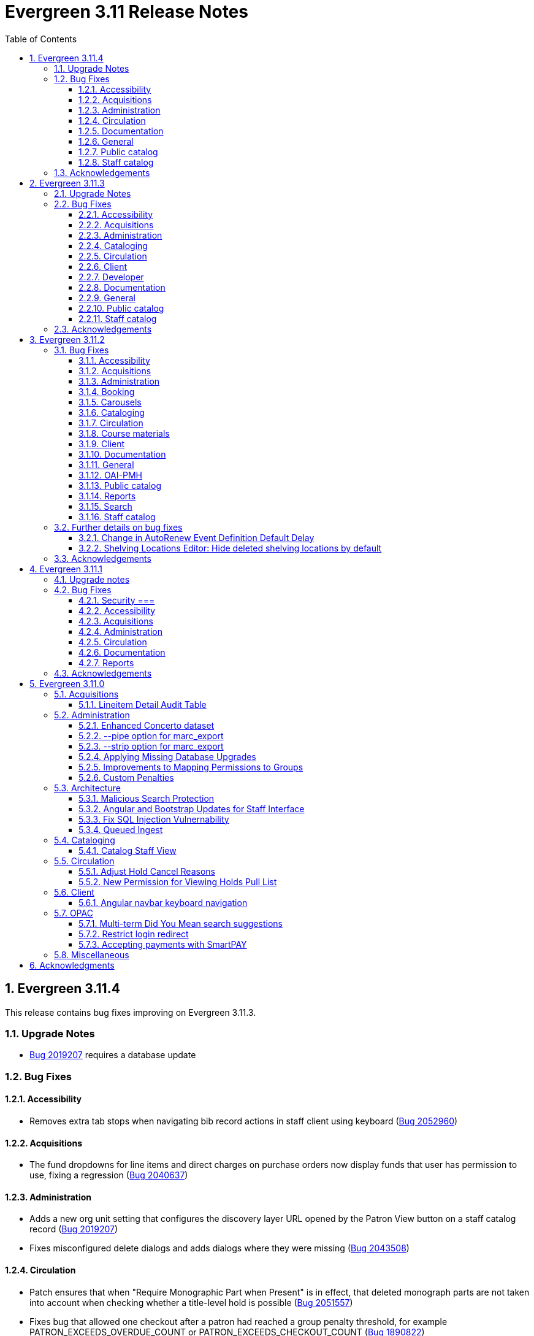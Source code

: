 = Evergreen 3.11 Release Notes =
:toc:
:numbered:
:toclevels: 3

== Evergreen  3.11.4 ==

This release contains bug fixes improving on Evergreen 3.11.3.

=== Upgrade Notes ===

* https://bugs.launchpad.net/evergreen/+bug/2019207[Bug 2019207] requires a database update

=== Bug Fixes ===

==== Accessibility ====

* Removes extra tab stops when navigating bib record actions in staff client using keyboard (https://bugs.launchpad.net/evergreen/+bug/2052960[Bug 2052960])


==== Acquisitions ====

*  The fund dropdowns for line items and direct charges on purchase orders now display funds that user has permission to use, fixing a regression (https://bugs.launchpad.net/evergreen/+bug/2040637[Bug 2040637])


==== Administration ====

* Adds a new org unit setting that configures the discovery layer URL opened by the Patron View button on a staff catalog record (https://bugs.launchpad.net/evergreen/+bug/2019207[Bug 2019207])
* Fixes misconfigured delete dialogs and adds dialogs where they were missing (https://bugs.launchpad.net/evergreen/+bug/2043508[Bug 2043508])



==== Circulation ====

* Patch ensures that when "Require Monographic Part when Present" is in effect, that deleted monograph parts are not taken into account when checking whether a title-level hold is possible (https://bugs.launchpad.net/evergreen/+bug/2051557[Bug 2051557])
* Fixes bug that allowed one checkout after a patron had reached a group penalty threshold, for example PATRON_EXCEEDS_OVERDUE_COUNT or PATRON_EXCEEDS_CHECKOUT_COUNT (https://bugs.launchpad.net/evergreen/+bug/1890822[Bug 1890822])



==== Documentation ====

* Updates to autosuggest documentation (https://bugs.launchpad.net/evergreen/+bug/2053047[Bug 2053047])



==== General ====

* Expands the Concerto test data set (https://bugs.launchpad.net/evergreen/+bug/2023690[Bug 2023690])


==== Public catalog ====

* Restores ability to submit basic OPAC search by hitting enter in search input (https://bugs.launchpad.net/evergreen/+bug/2053035[Bug 2053035])
* Closes autosuggest dropdown in the public catalog when it loses focus (https://bugs.launchpad.net/evergreen/+bug/2054128[Big 2054128])




==== Staff catalog ====

* Adds a "Clear Added Content Cache" item to the Other Actions menu in the staff catalog record page (https://bugs.launchpad.net/evergreen/+bug/1939162[Bug 1939162])


=== Acknowledgements ===

We would like to thank the following individuals who contributed code,
testing, documentation, and patches to the 3.11.4 point release of Evergreen:


* Jason Boyer
* Dan Briem
* Galen Charlton
* Elizabeth Davis
* Ruth Frasur Davis
* Jason Etheridge
* Blake Graham-Henderson
* Stephanie Leary
* Tiffany Little
* Llewellyn Marshall
* Stephen Mayo
* Terran McCanna
* Gina Monti
* Susan Morrison
* Andrea Buntz Neiman
* Jane Sandberg
* Chris Sharp
* Jason Stephenson

We would also like to thank the following organizations that sponsored development in this point release:

* Pennsylvania Integrated Library System (PaILS)








== Evergreen  3.11.3 ==

This release contains bug fixes improving on Evergreen 3.11.2.

=== Upgrade Notes ===

* https://bugs.launchpad.net/evergreen/+bug/1384796[Bug 1384796] requires a database update
* https://bugs.launchpad.net/evergreen/+bug/2046575[Bug 2046575] requires a database update

=== Bug Fixes ===

==== Accessibility ====

* Restores search result pagination link button padding in staff catalog (https://bugs.launchpad.net/evergreen/+bug/2042358[Bug 2042358])


==== Acquisitions ====

* Fixes issue with Expand All button on Purchase Order pages (https://bugs.launchpad.net/evergreen/+bug/2049654[Bug 2049654])
* Fixes ability to use enter key to submit the Acquisitions General Search form (https://bugs.launchpad.net/evergreen/+bug/2049780[Bug 2049780])


==== Administration ====

* Fixes an erroneous constraint on asset.copy_template (https://bugs.launchpad.net/evergreen/+bug/1384796[Bug 1384796])
* Fixes copy stat cat fleshing in SuperCat (https://bugs.launchpad.net/evergreen/+bug/2047587[Bug 2047587])
* A fix to reduce size of release tarball by not shipping the Angular build cache (https://bugs.launchpad.net/evergreen/+bug/2048907[Bug 2048907])
* Improves the performance of the marc_export support script, particularly when items are included and adds a --batch-size option to the marc_export support script to better control resource usage (https://bugs.launchpad.net/evergreen/+bug/2041364[Bug 2041364])



==== Cataloging ====

* Fixes an issue in MARC Batch Import / Export where queue data was fetched in parallel, causing excessive pcrud calls (https://bugs.launchpad.net/evergreen/+bug/1945003[Bug 1945003])
* Restores the <NONE> selection to prefix and suffix dropdowns in Angular holdings editor Batch Actions (https://bugs.launchpad.net/evergreen/+bug/1998413[Bug 1998413])


==== Circulation ====

* Adds publication year to Angular Pull List (https://bugs.launchpad.net/evergreen/+bug/2049673[Bug 2049673])
* Fixes issue with alerts not displaying upon the initial load of the Patron interface (https://bugs.launchpad.net/evergreen/+bug/1980273[Bug 1980273])
* Holds grid can now print / download the Hold Status column (https://bugs.launchpad.net/evergreen/+bug/2051038[Bug 2051038])
* Enables clearing the default pickup location in the patron editor (https://bugs.launchpad.net/evergreen/+bug/1939154[Bug 1939154])


==== Client ====

* Fixes a printing issue on Patrons With Negative Balances admin page (https://bugs.launchpad.net/evergreen/+bug/2047168[Bug 20471668])
* Fixes cropping on Reports icon in splash page (https://bugs.launchpad.net/evergreen/+bug/2046970[Bug 2046970])
* Adds ability to save the column settings on the patron and item
stat cat entries (https://bugs.launchpad.net/evergreen/+bug/2046575[Bug 2046575])
* Improvements to Hours of Operation notes field (https://bugs.launchpad.net/evergreen/+bug/2036296[Bug 2036296])

==== Developer ====

* Removes make_release -x option to build XUL client; make_release now builds the browser client by default (https://bugs.launchpad.net/evergreen/+bug/2051370[Bug 2051370])

==== Documentation ====

* Fixes a typo in Booking Reservation docs (https://bugs.launchpad.net/evergreen/+bug/2045569[Bug 2045569])
* Screenshot & layout updates for Booking Admin, Best Hold Selection Sort Order, Statistical Categories, and Column Picker docs (https://bugs.launchpad.net/evergreen/+bug/1933852[Bug 1933852], https://bugs.launchpad.net/evergreen/+bug/2045802[Bug 2045802], https://bugs.launchpad.net/evergreen/+bug/1426120[Bug 1426120], https://bugs.launchpad.net/evergreen/+bug/2048132[Bug 2048132], and https://bugs.launchpad.net/evergreen/+bug/2045805[Bug 2045805])
* Updates to Self Check Docs (https://bugs.launchpad.net/evergreen/+bug/1494736[Bug 1494736])
* Updates to Circulation Policy Docs (https://bugs.launchpad.net/evergreen/+bug/1906847[Bug 1906847])
* Updates to Workstation User Settings docs (https://bugs.launchpad.net/evergreen/+bug/2011455[Bug 2011455])
* Updates to Emergency Closing Handler documentation (https://bugs.launchpad.net/evergreen/+bug/1871692[Bug 1871692])



==== General ====

* Fixes an issue where the progress bar would not close in Firefox (https://bugs.launchpad.net/evergreen/+bug/1739638[Bug 1739638])


==== Public catalog ====

* Removes non-functional staff-only "Locate Z39.50 Matches" buttons from OPAC templates (https://bugs.launchpad.net/evergreen/+bug/2021903[Bug 2021903])




==== Staff catalog ====

* Makes the Hold Status, Current Item, and Requested Item Columns non-sortable on Angular holds grids to avoid errors (https://bugs.launchpad.net/evergreen/+bug/1889133[Bug 1889133])
* Fixes a tab display error in the Traditional Staff Catalog (https://bugs.launchpad.net/evergreen/+bug/2047714[Bug 2047714])
* Fixes crash when displaying Staff View for a deleted record that has no metarecord mappings (https://bugs.launchpad.net/evergreen/+bug/2039229[Bug 2039229])
* Improves speed of searching for and displaying titles that are members of large metarecord sets (https://bugs.launchpad.net/evergreen/+bug/2051708[Bug 2051708])


=== Acknowledgements ===

We would like to thank the following individuals who contributed code,
testing, documentation, and patches to the 3.11.3 point release of Evergreen:


* Jason Boyer
* Dan Briem
* Galen Charlton
* Garry Collum
* Jeff Davis
* Ruth Frasur Davis
* Bill Erickson
* Blake Graham-Henderson
* Stephanie Leary
* Shula Link
* Tiffany Little
* Steven Mayo
* Terran McCanna
* Gina Monti
* Michele Morgan
* Susan Morrison
* Andrea Buntz Neiman
* Mike Rylander
* Jane Sandberg
* Chris Sharp
* Jason Stephenson
* Josh Stompro
* Jessica Woolford










== Evergreen  3.11.2 ==

This release contains bug fixes improving on Evergreen 3.11.1.

=== Bug Fixes ===

==== Accessibility ====

* Auto suggest causes significant accessibility issues for using basic search in some browsers (https://bugs.launchpad.net/bugs/1187993[Bug 1187993])
* Web Staff Client - accessibility and button names (https://bugs.launchpad.net/bugs/1615714[Bug 1615714])
* Screen readers skip Angular grid checkbox, row number, and flair icon cells (https://bugs.launchpad.net/bugs/2038230[Bug 2038230])
* The icon column (status-column) in the patron bills interface needs to convey its meaning to assistive technologies too (https://bugs.launchpad.net/bugs/1818086[Bug 1818086])
* add_circle_outline and remove_circle_outline icons in Marc Search tab need text alternatives (https://bugs.launchpad.net/bugs/2042492[Bug 2042492])
* Accessibility Improvements Needed in the Catalog (https://bugs.launchpad.net/bugs/1965985[Bug 1965985])
* form labels needed in edit-org-unit-setting-dialog (https://bugs.launchpad.net/bugs/2009853[Bug 2009853])
* Search Preferences: labels and form fields are not associated with each other (https://bugs.launchpad.net/bugs/2036313[Bug 2036313])
* Report output modal - visual accessibility issues (https://bugs.launchpad.net/bugs/2037666[Bug 2037666])
* ARIA labels needed in date select, datetime select (https://bugs.launchpad.net/bugs/2043421[Bug 2043421])
* Increase color contrast on Angular staff tab links (https://bugs.launchpad.net/bugs/2043238[Bug 2043238])
* Line item checkbox IDs are numeric; need prefix (https://bugs.launchpad.net/bugs/2019031[Bug 2019031])
* Add aria-describedby when multiple links have identical text (https://bugs.launchpad.net/bugs/2016343[Bug 2016343])


==== Acquisitions ====

* Better way to ID funds at warning or stop percentages (https://bugs.launchpad.net/bugs/1984007[Bug 1984007])
* Line Item Alert Types Not Scoped in Purchase Orders (https://bugs.launchpad.net/bugs/2030820[Bug 2030820])
* Alert Type Drop Down Duplicated (https://bugs.launchpad.net/bugs/2030821[Bug 2030821])
* Unable to search by Line Item- Evergreen Bib ID (https://bugs.launchpad.net/bugs/1914297[Bug 1914297])
* Actually install the edi pusher and fetcher scripts (https://bugs.launchpad.net/bugs/2034969[Bug 2034969])
* legacy acq search: lineitem search results can prevent editing copies (https://bugs.launchpad.net/bugs/2036840[Bug 2036840])
* When Adding a Brief Record If You Double Click "Add Record" Two Line Items Are Created (https://bugs.launchpad.net/bugs/2040336[Bug 2040336])
* Line item deleting silently fails if selection list is owned by another user (https://bugs.launchpad.net/bugs/1966096[Bug 1966096])
* Line item alert comments and note text have the same id (https://bugs.launchpad.net/bugs/2009093[Bug 2009093])
* Drop Downs Don't Work Well in View/Place Orders (https://bugs.launchpad.net/bugs/2040319[Bug 2040319])


==== Administration ====

* Single Day Emergency Closings Fail to Update Due Dates Correctly (https://bugs.launchpad.net/bugs/1818912[Bug 1818912])
* Fixed issue loading some AngularJS interfaces when hostname starts with *staff* or *eg* (https://bugs.launchpad.net/bugs/1862834[Bug 1862834])
* Ability to filter out deleted shelving locations in Shelving Locations Editor (https://bugs.launchpad.net/bugs/1917092[Bug 1917092])
* Single Sign On (Shibboleth) + Bootstrap OPAC (https://bugs.launchpad.net/bugs/1917083[Bug 1917083])
* Missing IDL field for stop_blocked_user on config.hold_matrix_matchpoint (https://bugs.launchpad.net/bugs/2028012[Bug 2028012])
* Library Settings Editor - History Link Missing Cursor Change (https://bugs.launchpad.net/bugs/2039306[Bug 2039306])
* Shelving location ID 1 cannot be modified (https://bugs.launchpad.net/bugs/2023314[Bug 2023314])
* Edit Survey Q&A button styles have gone awry (https://bugs.launchpad.net/bugs/2040186[Bug 2040186])
* eg_db_config can fail depending on ~/.psqlrc contents (https://bugs.launchpad.net/bugs/2023418[Bug 2023418])
* Rename New Statistical Categories Editors (https://bugs.launchpad.net/bugs/2023579[Bug 2023579])


==== Booking ====

* Booking: attempting to create a reservation for a single item freezes the browser (https://bugs.launchpad.net/bugs/2032717[Bug 2032717])
* Booking: Overlapping bookings allowed (https://bugs.launchpad.net/bugs/1804066[Bug 1804066])


==== Carousels ====

* Carousels - Carousels Can't be Created or Edited (https://bugs.launchpad.net/bugs/2039612[Bug 2039612])
* The "prev" and "next" navigation buttons in carousels are not translated.  (https://bugs.launchpad.net/bugs/2033067[Bug 2033067])
* Carousels - Add buttons in New Carousels Very Large (https://bugs.launchpad.net/bugs/2039606[Bug 2039606])


==== Cataloging ====

* Angular Holdings Editor uses old terminology (https://bugs.launchpad.net/bugs/1983424[Bug 1983424])
* Fixed Fields Grid in Enhanced MARC Editor Not Updated on Save (https://bugs.launchpad.net/bugs/2015163[Bug 2015163])
* Fast Item Add Not Working from MARC Edit (https://bugs.launchpad.net/bugs/1986706[Bug 1986706])
* setting Default Search Pane fails in Angular 3.11 catalogue (https://bugs.launchpad.net/bugs/2007603[Bug 2007603])
* New Holdings Editor Ignores "Default Classification Scheme" Library Setting (https://bugs.launchpad.net/bugs/1960885[Bug 1960885])
* WebClient - Create MARC Record - Keyboard Shortcut (https://bugs.launchpad.net/bugs/2031040[Bug 2031040])
* WebClient - Create MARC Record - Select Template Focus and Page Name (https://bugs.launchpad.net/bugs/2031043[Bug 2031043])
* Create MARC Record - focus on item add and call number (https://bugs.launchpad.net/bugs/2031114[Bug 2031114])
* Create MARC Record - Hide help button for flat editor (https://bugs.launchpad.net/bugs/2031123[Bug 2031123])
* Create MARC Record - Flat Editor - Keyboard Shortcut for Saving (https://bugs.launchpad.net/bugs/2031162[Bug 2031162])
* Create MARC Record - Jump to Flat Editor - Keyboard Shortcut (https://bugs.launchpad.net/bugs/2031177[Bug 2031177])
* MARC Batch Import/Export Queue - Some Actions No Longer Show as Links (https://bugs.launchpad.net/bugs/2039310[Bug 2039310])
* angular MARC editor tab does not display record source value (https://bugs.launchpad.net/bugs/1927870[Bug 1927870])
* Enable spellcheck for angular MARC edit screens (https://bugs.launchpad.net/bugs/1947906[Bug 1947906])
* Angular: can no longer double click on item to open editor (https://bugs.launchpad.net/bugs/1908568[Bug 1908568])
* Stack Subfields are not stacking properly anymore (https://bugs.launchpad.net/bugs/2040528[Bug 2040528])
* MARC Batch Import/Export Queue: Links to the Staff Catalogue should open in a new tab (https://bugs.launchpad.net/bugs/2040305[Bug 2040305])
* Record Match Sets: Buttons Out of Alignment When Creating a New Match Set (https://bugs.launchpad.net/bugs/2040303[Bug 2040303])
* Wide buttons in Record Match Sets (https://bugs.launchpad.net/bugs/2043134[Bug 2043134])
* Reapplying item template with alert or note results in multiple alerts and/or notes (https://bugs.launchpad.net/bugs/1855144[Bug 1855144])


==== Circulation ====

* Placing holds fails unintuitively when preferred pickup location is disabled via org unit setting opac.holds.org_unit_not_pickup_lib (https://bugs.launchpad.net/bugs/1477154[Bug 1477154])
* Preferred name not listed as available to receipts (https://bugs.launchpad.net/bugs/1841635[Bug 1841635])
* Make more strings available for translation in the Mark Damaged and Mark Missing dialogs (https://bugs.launchpad.net/bugs/1840990[Bug 1840990])
* Check Out Fails Silently if Operating Hours of Operation Set to Closed 7 Days a Week (https://bugs.launchpad.net/bugs/1944601[Bug 1944601])
* One Hour Gap in Default Autorenewal Delays (https://bugs.launchpad.net/bugs/1899976[Bug 1899976])
* Sort direction for selection depth wrong when doing best-hold selection (https://bugs.launchpad.net/bugs/2023338[Bug 2023338])
* Cash Reports allows start date after end date (https://bugs.launchpad.net/bugs/2002343[Bug 2002343])
* Autorenewal Can Overwhelm open-ils.trigger Service Drones (https://bugs.launchpad.net/bugs/2030915[Bug 2030915])
* Cash Reports - Label Totals Wrapping Unnecessarily Early (https://bugs.launchpad.net/bugs/2039311[Bug 2039311])
* Display of survey results in patron account formatted incorrectly (https://bugs.launchpad.net/bugs/2040184[Bug 2040184])
* Concerns about functionality of Mark item Missing from Items Out (https://bugs.launchpad.net/bugs/1998605[Bug 1998605])
* Circulation->Retrieve Recent Patrons can have duplicate entries (https://bugs.launchpad.net/bugs/2009281[Bug 2009281])
* View Holds: Need To be Able To Tell Where The Item Is Coming From (https://bugs.launchpad.net/bugs/2040312[Bug 2040312])


==== Course materials ====

* Browse for course not working (https://bugs.launchpad.net/bugs/1913815[Bug 1913815])
* Blank or Wildcard Search for Course by Instructor Fails (https://bugs.launchpad.net/bugs/1968754[Bug 1968754])
* OPAC course reserves link display shouldn't depend on search library (https://bugs.launchpad.net/bugs/2035389[Bug 2035389])


==== Client ====

* Logging out on a page with a pcrud call floods browser with errors (https://bugs.launchpad.net/bugs/2002693[Bug 2002693])
* Web staff client does not work properly when Czech is switched on (https://bugs.launchpad.net/bugs/2032753[Bug 2032753])
* angular: add keyboard support to eg-grid options menu (https://bugs.launchpad.net/bugs/1828575[Bug 1828575])
* Staff Client eg grid not sorting alphabetically (https://bugs.launchpad.net/bugs/1912840[Bug 1912840])
* Link/button issue in clipboard dialog component (https://bugs.launchpad.net/bugs/2043424[Bug 2043424])


==== Documentation ====

* marc_export documentation sql example fix (https://bugs.launchpad.net/bugs/2029160[Bug 2029160])
* Update "Conjoined Items" section for web client (https://bugs.launchpad.net/bugs/1775930[Bug 1775930])
* Web Services - Add on Z39.50 and OAI-PMH (https://bugs.launchpad.net/bugs/2031935[Bug 2031935])
* Floating Feature Documentation (https://bugs.launchpad.net/bugs/2033655[Bug 2033655])
* Define Permissions (https://bugs.launchpad.net/bugs/1842957[Bug 1842957])
* Remove old docs from landing page (https://bugs.launchpad.net/bugs/2040313[Bug 2040313])
* Carousel docs list the wrong admin screen for Carousel Library Mapping (https://bugs.launchpad.net/bugs/2038779[Bug 2038779])
* Item Status Info Missing (https://bugs.launchpad.net/bugs/2022100[Bug 2022100])



==== General ====

* open-ils.actor.container.retrieve_by_class doesn't properly handle missing bucketOwnerId (https://bugs.launchpad.net/bugs/2036265[Bug 2036265])
* Unusual strings in POEditor (https://bugs.launchpad.net/bugs/2045078[Bug 2045078])
* 2023-06 package-lock.json updates (main and rel_3_11) (https://bugs.launchpad.net/bugs/2022939[Bug 2022939])
* docs/package.json should be .gitignored (https://bugs.launchpad.net/bugs/2035383[Bug 2035383])


==== OAI-PMH ====

* Config repository name extra space (https://bugs.launchpad.net/bugs/2030523[Bug 2030523])


==== Public catalog ====

* Request a Card link missing on login form (https://bugs.launchpad.net/bugs/2039114[Bug 2039114])
* Button in Patron Messages interface in OPAC are not translatable (https://bugs.launchpad.net/bugs/1919501[Bug 1919501])
* Bootstrap Opac: Personal Information Page contains Links as Buttons (https://bugs.launchpad.net/bugs/2040314[Bug 2040314])
* Marking org unit as non-visible in the OPAC defaults patrons' preferred pickup locations to the first org unit (https://bugs.launchpad.net/bugs/2043127[Bug 2043127])


==== Reports ====

* Unable to schedule a Report at 8 AM (https://bugs.launchpad.net/bugs/2039186[Bug 2039186])


==== Search ====

* Search suggestions can make searches very slow in 3.11 (https://bugs.launchpad.net/bugs/2038472[Bug 2038472])
* Bootstrap OPAC: Only show current addresses (https://bugs.launchpad.net/bugs/1939309[Bug 1939309])


==== Staff catalog ====

* Angular Staff Catalogue: More Link Missing from Facets (https://bugs.launchpad.net/bugs/1934018[Bug 1934018])
* Exclude Electronic Resources Check Box Can't Be Selected in Staff Catalogue (https://bugs.launchpad.net/bugs/2036297[Bug 2036297])
* Staff Catalog: Default Search and Preferred Library  settings are deleted when Search Preference page is loaded (https://bugs.launchpad.net/bugs/2037685[Bug 2037685])
* Use table for shelving locations in staff catalog (https://bugs.launchpad.net/bugs/2016742[Bug 2016742])
* Placeholders  in search form in  staff catalog appears untranslated (https://bugs.launchpad.net/bugs/1920126[Bug 1920126])
* Some components of the staff client search result interface appears untranslated (https://bugs.launchpad.net/bugs/1920230[Bug 1920230])
* Copy count highlight color contrast in staff catalog search results (https://bugs.launchpad.net/bugs/2043847[Bug 2043847])


=== Further details on bug fixes ===

==== Change in AutoRenew Event Definition Default Delay ====

The delay for the AutoRenew event has been changed from -23 hours to
-24 hours and 1 minute.  The previous values of -23 hours for the
delay and -1 minute for the max_delay left a gap of approximately 1
hour where items would not auto-renew if they fell due during that
time.  Depending upon the time that the AutoRenew event runner is
scheduled to run, this gap may never turn up.  However, all it takes
is a misconfigured client (i.e. an incorrect timezone setting) or a
manually edited due date on a circulation for this to turn up.  The
new interval settings guarantee that all circulations for a given 24
hour period are selected with no gap.

A database upgrade script is provided to alter any event definitions
using the Circ::Autorenew reactor and the previous default delay
values to the new settings.  If you have customized or added any event
definitions using this reactor, you should double check that they are
correct after an upgrade.

==== Shelving Locations Editor: Hide deleted shelving locations by default ====

In the Shelving Locations Editor under Local Administration, a filter to hide 
deleted locations is applied by default. Clicking the Remove Filters button or 
Clearing the filter on the Is Deleted column will reveal the deleted locations.


=== Acknowledgements ===

We would like to thank the following individuals who contributed code,
testing and documentation patches to the 3.11.2 point release of Evergreen:


* Scott Angel
* Jason Boyer
* Eva Cerniňáková
* Galen Charlton
* Jeff Davis
* Dan Briem
* Andrea Buntz Neiman
* Garry Collum
* Elizabeth Davis
* Ruth Davis
* Bill Erickson
* Robin Fitch
* Blake Graham-Henderson
* Lena Hernandez
* Kyle Huckins
* Linda Jansova
* Brian Kennedy
* Angela Kilsdonk
* Stephanie Leary
* Mary Llewellyn
* Llewellyn Marshall
* Steven Mayo
* Terran McCanna
* Gina Monti
* Christine Morgan
* Michele Morgan
* Susan Morrison
* Lauren Mous
* Jennifer Pringle
* Simone Rauscher
* Mike Rylander
* Jane Sandberg
* Chris Sharp
* Jason Stephenson
* Josh Stompro
* Elizabeth Thomsen
* Beth Willis
* Carol Witt


== Evergreen 3.11.1 ==

This release contains bug fixes improving on Evergreen 3.11.0.

This includes a fix for a critical security issue. Users are advised to
upgrade as soon as possible.

=== Upgrade notes ===


=== Bug Fixes ===

==== Security ===

* Fixes an issue in `open-ils.fielder` that could enable unauthenticated remote SQL
  injection attacks.

==== Accessibility ====

* Fixes color contrast in tooltip links (https://bugs.launchpad.net/evergreen/+bug/2011056[Bug 2011056)]
* Restores checkbox borders in Bootstrap 5 (https://bugs.launchpad.net/evergreen/+bug/2019735(Bug 2019735)]


==== Acquisitions ====

* Adds keyboard support for links in purchase order line item list (https://bugs.launchpad.net/evergreen/+bug/2019032[Bug 2019032]) 

==== Administration ====

* Removes unused npm package ngx-i18nsupport (https://bugs.launchpad.net/evergreen/+bug/2018694[Bug 20186940]) 


==== Circulation ====

* Fixes issues with place hold from patron record in Angular and AngularJS (https://bugs.launchpad.net/evergreen/+bug/1996818[Bug 1996818])

==== Documentation ====

* Fixes GitHub actions docs build errors (https://bugs.launchpad.net/evergreen/+bug/2022366[Bug 2022366)]
* Further updating references from master to main in documentation and comments
* Fixes to Standing Penalties docs & release notes (https://bugs.launchpad.net/evergreen/+bug/2022962[Bug 2022962])


==== Reports ====

* Fixes an issue where enabling Shibboleth broke reports output access (https://bugs.launchpad.net/evergreen/+bug/2008252[Bug 2008252)]


=== Acknowledgements ===

We would like to thank the following individuals who contributed code, testing, and documentation to the 3.11.1 point release of Evergreen:

* John Amundson
* Jason Boyer
* Dan Briem
* Galen Charlton
* Jeff Davis
* Stephanie Leary
* Andrea Buntz Neiman
* Jane Sandberg
* Jason Stephenson




== Evergreen 3.11.0 ==

:leveloffset: +2


= Acquisitions =


== Lineitem Detail Audit Table ==

The default schema has added an audit table for the
`acq.lineitem_detail` table.  The audit table is NOT created during
database upgrade.  If you wish to add the audit table to your
Evergreen installation, you can run the following SQL in your
database:

[source, sql]
----
SELECT acq.create_acq_auditor ( 'acq', 'lineitem_detail' );
CREATE INDEX acq_lineitem_detail_hist_id_idx ON acq.acq_lineitem_detail_history( id );
CREATE INDEX acq_lineitem_detail_hist_lineitem_idx ON acq.acq_lineitem_detail_history( lineitem );
CREATE INDEX acq_lineitem_detail_hist_fund_debit_idx ON acq.acq_lineitem_detail_history( fund_debit );
----



= Administration =


== Enhanced Concerto dataset ==

An alternative sample dataset called "Enhanced Concerto" is now
available. This dataset includes a more realistic organizational
unit structure and additional data with which to test Evergreen
functionality.

The "Enhanced Concerto" dataset supports human-driven testing
and community demonstrations. However, at present, automated
tests, particularly the ones found in `Open-ILS/src/sql/Pg/live_t`
and `Open-ILS/src/perlmods/live_t`, are not guaranteed to pass
with the "Enhanced Concerto" dataset; instead, they remain targeted
to working with the original "Concerto" dataset.

=== Installing the dataset ===

The dataset can be loaded when installing Evergreen by using the
`--load-concerto-enhanced` option of `eg_db_config`. For example:

[source,bash]
----
perl Open-ILS/src/support-scripts/eg_db_config --update-config \
       --service all --create-database --create-schema --create-offline \
       --user <user> --password <password> --hostname <hostname> --port <port> \
       --database <dbname> --admin-user <admin-user> --admin-pass <admin-pass> \
       --load-concerto-enhanced
----

The `--load-concerto-enhanced` switch is mutually exclusive with the
`--load-all-sample` switch to load the full original "Concerto" dataset
and the `--load-concerto` switch to load just the bibs, items, and
authorities from the original "Concerto" dataset.

=== Updating the dataset ===

An experimental script called `make_concerto_from_evergreen_db.pl` is
included to support

* updating the dataset as Evergreen's schema evolves
* incorporating changes to the dataset from a running Evergreen system

The script compares data between different versions of an
Evergreen database depending on how it is invoked. This script has known
bugs and its output *must* be manually reviewed before being committed.


== --pipe option for marc_export ==

Add a --pipe option to marc_export to force reading of record ids from
standard input when one or more of the --library, or
--descendants options are used.  This permits more flexibility when
exporting records with holdings for given libraries or subsets of a
collection.

It is an error to specify the --all or --since  and --pipe options in the same
command line.


[source,sh]
--------
        --pipe

Some examples:

        --pipe --library BR1   [Filter the list of bib ids by those 
                                with BR1 as the Owning Library]

        --pipe --descendants BR1 [Filters the list of bib ids by those 
                                  with BR1 or descendants as the Owning Library]

--------


== --strip option for marc_export ==

The --strip option is used to suppress generation of specified elements
from the marc_export output. The option, which can be specified more than
once, is in one if these forms:

[source,sh]
--------
        --strip <field RE>/<subfield RE>
        --strip /<subfield RE>
        --strip <field RE>

Some examples:

        --strip 856/0   [Delete subfield 0's in fields with tag 856.]

Regular expressions are accepted:

        --strip 8../0   [Delete subfield 0's in fields with tag 800-899.]

If the field is omitted, it is as if you specified "..." for the field RE.

    --strip /0      [Delete subfield 0's in all fields.]
    --strip /[abc]  [Delete subfield a, b or c in all fields.]

If the slash and subfield are omitted, it means to delete the given fields.

    -strip 856     [Delete fields with tag 856]

If the slash is present, but the subfield is omitted, it means "all subfields"

    --strip 856/    [Delete all subfields with tag 856]
--------


== Applying Missing Database Upgrades ==

This patch fixes a situation where an Evergreen database that had
been been upgraded to 3.6.0 at some point in its past using the
3.5.1-3.6.0 DB update script may be missing some DB revisions.

The following bugfixes are affected:

    - https://bugs.launchpad.net/evergreen/+bug/1788260
    - https://bugs.launchpad.net/evergreen/+bug/1908727
    - https://bugs.launchpad.net/evergreen/+bug/1835127
    - https://bugs.launchpad.net/evergreen/+bug/1910891
    - https://bugs.launchpad.net/evergreen/+bug/1882825
    - https://bugs.launchpad.net/evergreen/+bug/1096209


== Improvements to Mapping Permissions to Groups ==

The dialog to add permission mappings to a group in the Permission
Groups administrative interface now allows multiple permissions
to be added in one invocation. This reduces the number of clicks
and keyboard interactions required when adding a large number of
permission mappings.

== Custom Penalties ==

This development creates a set of Library Settings that a staff
member with appropriate permissions can use to set a custom value
for a stock penalty according to the following workflow:

. Create a new penalty in Standing Penalties
. Set the desired penalty threshold in Group Penalty Thresholds
. Use the Library Setting to associate your new penalty with a
   stock system penalty and organizational unit context.

The custom penalty will be automatically applied in place of the
stock penalty at the specified org units, when the patrons'
account meets the penalty criteria.

System penalties that can be overridden:

* PATRON_EXCEEDS_FINES
* PATRON_EXCEEDS_OVERDUE_COUNT
* PATRON_EXCEEDS_CHECKOUT_COUNT
* PATRON_EXCEEDS_LOST_COUNT
* PATRON_EXCEEDS_LONGOVERDUE_COUNT
* PATRON_EXCEEDS_COLLECTIONS_WARNING
* PATRON_IN_COLLECTIONS


= Architecture =


== Malicious Search Protection ==

Evergreen sometimes sees some "novel" query strings in the wild that
cause the search backend to time out or worse.  These are sometimes
malicious and sometimes accidental, but the effect on users is the
same.

The changes here improve query compilation in several respects in order
to reduce the chances of an overly complex query causing problems for
the search subsystem.

More work is done up front to simplify and combine parts of the
resulting SQL, allowing more work to be done closer to the data.
This change allows Evergreen to handle many more tested or chained
boolean expressions, and negated terms are now handled directly in
line with other adjacent terms. Phrases (exact matches) are now
searched for using Postgres' adjacency tsearch operator.

All of these changes work together to improve performance by getting
more search work done in fewer database operations while protecting
against certain query constructs that have caused problems in the
past.



== Angular and Bootstrap Updates for Staff Interface ==

The Angular staff interface now uses Angular 15 and Bootstrap 5. This
introduces various changes to how the staff interface styling is
done; developers should take note.


== Fix SQL Injection Vulnernability ==

An SQL injection vulnernability related to the implementation of
search term highlights is now closed.


== Queued Ingest ==

This feature allows for the separation of bib and authority record
updates and the search (and other) indexing that occurs when a record is
modified in some way. Prior to this feature, bib and authority records
would be indexed immediately upon an update.

While individual record ingest has not become a problem with regard to
system performance or interface usability, there exist several batch
operations which aggregate many inserts or updates and whose aggregate
ingest time cost can be significant.  These include, but are not
limited to, reingest caused by authority control propagation, reingest
required by the addition or modification of indexing configuration,
cataloging and acquisitions record import and overlay from the staff
interface, and upgrade-time reingest required by structural changes
to the underlying indexing and search system.

=== New Utility ===

When Queued Ingest is enabled, a new control script, `ingest_ctl`, is
available to perform several functions:

* Run in the background to process the queues of indexing requests
* Display statistics of queued ingest activity
* Specify that a set of records should be reindexed.

Here are some examples of how it is used:

[source,bash]
------------------------------------------------------------------------------------
# Enqueue records 1-500000 for reingest later, just one worker for the queue
/openils/bin/ingest_ctl --queue-threads 1
    --queue-type biblio
    --queue-run-at tomorrow
    --queue-owner admin
    --queue-name "slowly updating records due to new RDA attributes"
    --start-id 1 --end-id 500000

# Start the background worker
/openils/bin/ingest_ctl --coordinator --max-child 20

# Stop the background worker
/openils/bin/ingest_ctl --coordinator --stop

# Process whatever you can Right Now
/openils/bin/ingest_ctl --max-child 20

# Process a single queue Right Now
/openils/bin/ingest_ctl --queue 1234 --max-child 20

# Stats on Queued Ingest processing so far today
/openils/bin/ingest_ctl --stats --since today --totals-only
------------------------------------------------------------------------------------

This script also requires the following switches (or environment
variables) in order to connect to the database:

* `--db_user` (or environment variable `PGUSER`)
* `--db` (or environment variable `PGDATABASE`)
* `--dbpw` (or environment variable `PGPASSWORD`)
* `--db_port` (or environment variable `PGPORT`)

=== New Settings ===

This feature adds several new global flags:


|===
| Global Flag | Enabled

| Queued Ingest: Abort transaction on ingest error rather than simply logging an error | no
| Queued Ingest: Queue all bib record updates on authority change propagation, even if bib queuing is not generally enabled | no
| Queued Ingest: Use Queued Ingest for bib record ingest on insert and undelete | no
| Queued Ingest: Use Queued Ingest for authority record ingest on insert and undelete | no
| Queued Ingest: Use Queued Ingest for bib record ingest on update | no
| Queued Ingest: Use Queued Ingest for authority record ingest on update | no
| Queued Ingest: Use Queued Ingest for bib record ingest on delete | no
| Queued Ingest: Use Queued Ingest for authority record ingest on delete | no
| Queued Ingest: Maximum number of database workers allowed for queued ingest processes | yes; default value 20
| Queued Ingest: Use Queued Ingest for all bib record ingest | no
| Queued Ingest: Use Queued Ingest for all bib and authority record ingest | no
| Queued Ingest: Do NOT use Queued Ingest when creating a new bib, or undeleting a bib, via the MARC editor | yes
| Queued Ingest: Use Queued Ingest for all authority record ingest | no
| Queued Ingest: Do NOT Use Queued Ingest when editing bib records via the MARC Editor | yes
|===

This feature does not add any new library settings or permissions.

=== Upgrade Notes ===

Queued Ingest is not automatically turned on upon upgrade. to enable it,
at minimum the following actions should be taken:

* Enable at least the "Use Queued Ingest for all bib and authority record
  ingest" global flag
* Ensure that `ingest_ctl` is running with the `--coordinator` flag.



= Cataloging =


== Catalog Staff View ==

Adds a Staff View tab to the record details page in the staff catalog.
In addition to showing various fields from the bib record, it also shows
a count of hold requests and a break-down of available items versus
total items, and it shows a breakdown of similar records by formats and
language editions, based on the associated metarecord.




= Circulation =


== Adjust Hold Cancel Reasons ==

The dialog to confirm canceling a hold in the staff interface
now lists only hold cancel reasons that can be manually applied,
excluding the ones that can only be automatically applied.

In addition, two more hold cancel reasons are added:

 * Patron via email
 * Patron via SMS


== New Permission for Viewing Holds Pull List ==

Access to the holds pull list is now restricted to users with the
VIEW_HOLD_PULL_LIST permission.  By default, this new permission is granted to
all users with the VIEW_HOLDS permission.




= Client =


== Angular navbar keyboard navigation ==

Adds basic keyboard navigation support to the Angular web client navbar as follows:

* Use the Tab key to move between the top-level menu items.
* Press Enter, Space, or the down arrow on a top-level item to open its submenu. Pressing Esc will close it.
* Shift-tab from the first submenu item back to the top level, and use Enter or Space to toggle the button again and close the submenu.
* Within the submenu, use either Tab and shift-Tab to move up and down, or the up/down arrow keys.



= OPAC =


== Multi-term Did You Mean search suggestions ==

Expanding on the previous single-class, single-term search suggestion
development, this feature provides suggestions for single-class searches
with multiple terms.

 * The Library Settings that were previously used to control the global
behavior of search suggestions have been moved to search class
configuration fields.  This was done because the data in each search
class benefits from different setting values. If the Library Settings
had been set, they will be used to update the corresponding search
class configuration fields. Regardless, Evergreen administrators are
recommended to review the settings.

 * If a patron's search matches a variant or non-preferred heading from
an authority record, if the main heading of that authority is linked
to at least bibliographic record, the system will provide that main
heading as a suggestion as well, along with spelling-corrected suggestions.

 * Quoted phrases in user input require strict term order and adjacency
for the phrase portion of the suggestion generated for the phrase(s),
whereas unquoted input (or the portion that is not quoted) does not.

=== MARC Search/Facet Class field additions ===

 * variant_authority_suggestion   Whether this class should attempt variant authority suggestions based on search-class/browse-axis mapping
 * symspell_transfer_case         Whether suggestions should retain user-supplied letter case
 * symspell_skip_correct          Only supply suggestions to misspelled words
 * symspell_suggestion_verbosity  Setting that controls the amount of effort, and therefore time, spent on suggestion generation
 * max_phrase_edit_distance       Maximum average per-word edit distance when evaluating suggestions
 * suggestion_word_option_count   Maximum alternate suggestions per word
 * max_suggestions                Maximum suggstions to present
 * low_result_threshold           Maximum hit count beyond which suggestions are not provided
 * min_suggestion_use_threshold   Minimum number of times a suggestion must exist in the corpus
 * pg_trgm_weight                 Weight of the trigram similarity metric; 0 avoids calculation costs
 * soundex_weight                 Weight of the soundex similarity metric; 0 avoids calculation costs
 * keyboard_distance_weight       Weight of the keyboard distance similarity metric; 0 avoids calculation costs

=== Upgrade ===

If the databse has authority records that are linked to bilbiographic
records, a reingest of the search suggestion dictionary is recommended.

Instructions for performing that reingest are included in the database
update scripts and will be output to the log when those scripts are
run.


== Restrict login redirect ==

As a security best-practice, Evergreen should not allow arbitrary
redirection on successful login, but instead limit redirection to
local links or configured domains and schemes.

This feature is controlled by a new global flag called *opac.login_redirect_domains*
which must contain a comma-separated list of domains.  All hostnames
under each domain is allowed for redirect, and the scheme of the
redirect URL must be one of http, https, ftp, or ftps.



== Accepting payments with SmartPAY ==
SmartPAY is a payment processing service that lets
sites take credit card payments without payment card information ever
touching the sites' own servers.

=== Library Settings ===
The following settings need to be set at the appropriate org level for
sites wanting to use SmartPAY.

 * "Allow Credit Card Payments" (should be 'true')

   credit.payments.allow

 * "Enable SmartPAY payments" (should be 'true')

   credit.processor.smartpay.enabled

 * "SmartPAY location ID" (value provided by Comprise)

   credit.processor.smartpay.location_id

 * "SmartPAY customer ID" (value provided by Comprise)

   credit.processor.smartpay.customer_id

 * "SmartPAY login name" (value provided by Comprise)

   credit.processor.smartpay.login

 * "SmartPAY password" (value provided by Comprise)

   credit.processor.smartpay.password

 * "SmartPAY API key" (value provided by Comprise)

   credit.processor.smartpay.api_key

 * "SmartPAY server name" (value provided by Comprise)

   credit.processor.smartpay.server

 * "SmartPAY server port" (value provided by Comprise)

   credit.processor.smartpay.port

 * "Name default credit processor" (should be 'SmartPAY')

   credit.processor.default



= Miscellaneous =

* Add patron home library code as a column to the View Holds grid in the staff catalog record details page (LP#1991726)
* Include template ID in the template table in the Reporter (LP#1998386)
* Remove the `pub` flag from the `biblio.record_note` table (LP#1978978)
* Add the publication date to the Staff Catalog's Shelf Browse (LP#1999432)
* Resolve search performance degradation with PostgreSQL version 12 and up (LP#1999274)
* Improved styling of paid line items in acquisitions screens (LP#1999270)
* Improved styling of the keyboard shortcut info modal (LP#1999955)
* (Developer) Add Emacs mode to `fm_IDL.xml` (LP#1914625)
* `autogen.sh` can now accept a `-c` switch to specify the location of `opensrf_core.xml`. This is useful for certain multi-tenant setups of Evergreen. (LP#2003707)
* Better organization of acquisitions line item alert fields (LP#2002977)
* Prevent templates from applying or changing magical status in angular holdings editor (LP#1999401)
* Prevent directly editing the shelving location deleted field in the Shelving Locations Editor (LP#2002435)
* The "Strict Barcode" checkbox is now closer to the barcode input on the Check Out, Check In, and Renew Items pages (LP#1990968)
* LP1929593 UPDATE_COPY_BARCODE permission

    ** This adds the permission UPDATE_COPY_BARCODE and a new API call,

      open-ils.cat.update_copy_barcode

    ** which explicitly tests for both UPDATE_COPY_BARCODE and UPDATE_COPY,
    with either being sufficient for allowing a barcode change.  Existing
    Replace Barcode UI's in both Angular and AngularJS have been modified
    to use this API call instead of the pcrud service.  One side-effect of
    this has been better surfacing of errors, as errors in pcrud were
    uncaught and bypassing the normal error handling.  This addresses
    LP1951469.

    ** The upgrade script gives any permission groups that already have the
    UPDATE_COPY permission the new UPDATE_COPY_BARCODE permission at the
    same depth, though it's technically not needed.
* Patron and staff login forms now include a button to reveal the password input. (LP#1977554)
* Adds new Local Administration entries for Item Statistical Categories Editor and Patron Statistical Categories Editor, which are angularized interfaces.
* Tweaks eg-grids to underline hyperlinks within cells.  This potentially affects multiple interfaces.
* eg-org-family-select now supports persistKey
* LP1965446 Option to Disable Title-Level Holds on Bib Records with Parts

    ** This feature adds one global flag and one library setting, respectively:

        *** circ.holds.api_require_monographic_part_when_present
          Holds: Require Monographic Part When Present for hold check.
        *** circ.holds.ui_require_monographic_part_when_present
          Require Monographic Part when Present

    ** Normally the selection of a monographic part during hold placement is optional if there is at least one copy
    on the bib without a monographic part.  A true value for this setting for any involved owning library for the
    bib or for the global flag will require part selection even under this condition.  This essentially removes
    the All/Any Parts option from the part selection drop-down, for both versions of the public catalog (TPAC and
    BOOPAC), and for the Angular staff catalog interface. It should be noted that if the library setting is set
    below the consortium level, Title level holds may be allowed for some libraries and not others.

    ** At the API level, we consider just the global flag and will throw a TITLE_HOLD_WHEN_MONOGRAPHIC_PART_REQUIRED
    event for a title hold request when there are items with monographic parts on the bib.  It is possible for
    the library settings and the global flag to differ, but the global flag will catch every instance of hold
    placement including those by third party callers, SIP, etc.
* Links the lineitem id link in Acquisitions search results to the lineitem detail page rather than the purchase order. (LP#2003946)

:leveloffset: 0


== Acknowledgments ==
The Evergreen project would like to acknowledge the following
organizations that commissioned developments in this release of
Evergreen:

* CW MARS
* Evergreen Community Development Initiative
* Evergreen Indiana
* King County Library System
* Pennsylvania Integrated Library System
* Westchester Library System

We would also like to thank the following individuals who contributed
code, translations, documentations patches and tests to this release of
Evergreen:

* John Amundson
* Scott Angel
* Jason Boyer
* Dan Briem
* Andrea Buntz Neiman
* Eva Cerninakova
* Galen Charlton
* Garry Collum
* Elizabeth Davis
* Jeff Davis
* Britta Dorsey
* Bill Erickson
* Jason Etheridge
* Ruth Frasur
* Jeff Godin
* Blake Graham-Henderson
* Rogan Hamby
* Elaine Hardy
* Stephanie Leary
* Clayton Liddell
* Shula Link
* Tiffany Little
* Mary Llewellyn
* Debbie Luchenbill
* Karen MacDonald
* Llewellyn Marshall
* Terran McCanna
* Chrystal Messam
* Gina Monti
* Christine Morgan
* Michele Morgan
* Susan Morrison
* Susasn Morrison
* Dan Pearl
* Jennifer Pringle
* Mike Risher
* Mike Rylander
* Jane Sandberg
* Chris Sharp
* Ben Shum
* Jason Stephenson
* Josh Stompro
* Elizabeth Thomsen
* Jennifer Weston
* Beth Willis
* Carol Witt
* Adam Woolford
* Jessica Woolford

We also thank the following organizations whose employees contributed
patches:

* BC Libraries Coop
* Bibliomation
* Catalyte
* CW MARS
* Equinox Open Library Initiative
* Evergreen Indiana
* Georgia Public Library Service
* Kenton County Library
* King County Library System
* Lake Agassiz Regional Library
* LibraryMarket
* Linn Benton Community College
* MOBIUS
* NC Cardinal
* NOBLE
* Princeton University
* Sigio
* Westchester Library System

We regret any omissions.  If a contributor has been inadvertently
missed, please open a bug at http://bugs.launchpad.net/evergreen/
with a correction.

